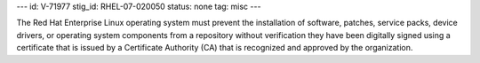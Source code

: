 ---
id: V-71977
stig_id: RHEL-07-020050
status: none
tag: misc
---

The Red Hat Enterprise Linux operating system must prevent the installation of software, patches, service packs, device drivers, or operating system components from a repository without verification they have been digitally signed using a certificate that is issued by a Certificate Authority (CA) that is recognized and approved by the organization.
